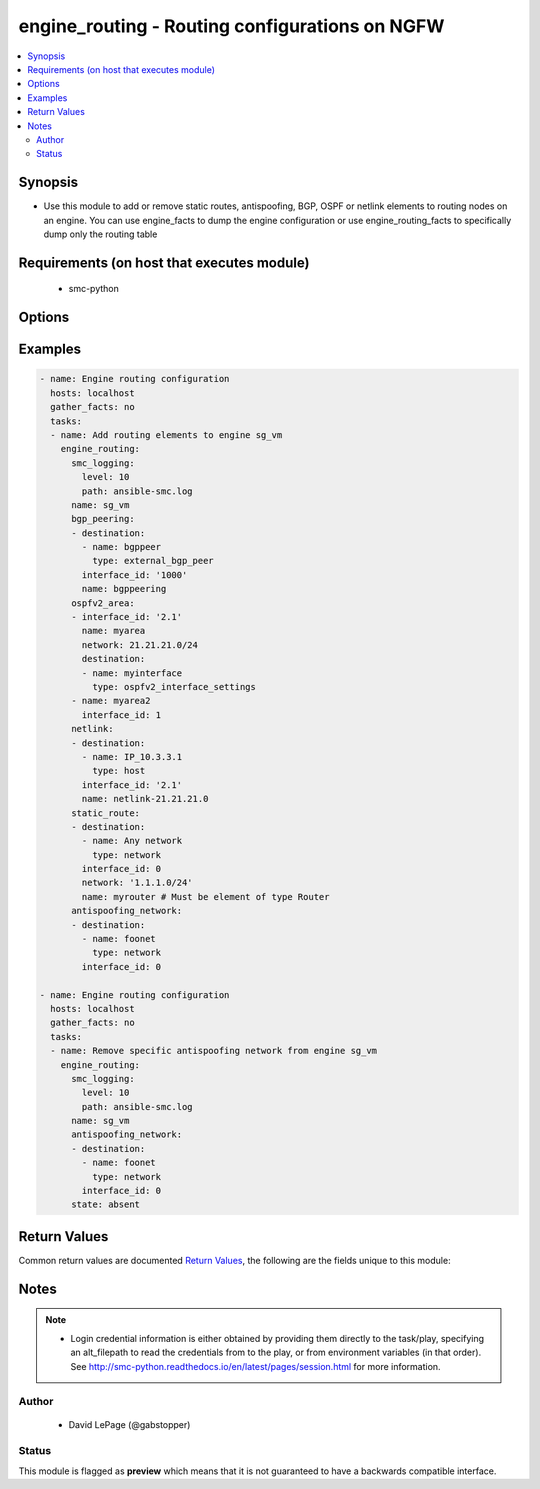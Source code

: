 .. _engine_routing:


engine_routing - Routing configurations on NGFW
+++++++++++++++++++++++++++++++++++++++++++++++

.. versionadded:: 2.5




.. contents::
   :local:
   :depth: 2


Synopsis
--------


* Use this module to add or remove static routes, antispoofing, BGP, OSPF or netlink elements to routing nodes on an engine. You can use engine_facts to dump the engine configuration or use engine_routing_facts to specifically dump only the routing table



Requirements (on host that executes module)
-------------------------------------------

  * smc-python


Options
-------

.. raw:: html

    <table border=1 cellpadding=4>

    <tr>
    <th class="head">parameter</th>
    <th class="head">required</th>
    <th class="head">default</th>
    <th class="head">choices</th>
    <th class="head">comments</th>
    </tr>
    <tr>
    <td rowspan="2">antispoofing_network<br/><div style="font-size: small;"></div></td>
    <td>no</td>
    <td></td>
    <td></td>
    <td>
        <div>List of static routes</div>
    </tr>

    <tr>
    <td colspan="5">
        <table border=1 cellpadding=4>
        <caption><b>Dictionary object antispoofing_network</b></caption>

        <tr>
        <th class="head">parameter</th>
        <th class="head">required</th>
        <th class="head">default</th>
        <th class="head">choices</th>
        <th class="head">comments</th>
        </tr>

        <tr>
        <td>destination<br/><div style="font-size: small;"></div></td>
        <td>no</td>
        <td></td>
        <td></td>
        <td>
            <div>Destinations associated with this antispoofing entry. Multiple element types can be used as a destination</div>
        </td>
        </tr>

        <tr>
        <td>interface_id<br/><div style="font-size: small;"></div></td>
        <td>yes</td>
        <td></td>
        <td></td>
        <td>
            <div>The interface id to add the antispoofing network. Can be VLAN id if specified 1.23</div>
        </td>
        </tr>

        </table>

    </td>
    </tr>
    </td>
    </tr>
    <tr>
    <td rowspan="2">bgp_peering<br/><div style="font-size: small;"></div></td>
    <td>no</td>
    <td></td>
    <td></td>
    <td>
        <div>List of dict describing the BGP peering to add</div>
    </tr>

    <tr>
    <td colspan="5">
        <table border=1 cellpadding=4>
        <caption><b>Dictionary object bgp_peering</b></caption>

        <tr>
        <th class="head">parameter</th>
        <th class="head">required</th>
        <th class="head">default</th>
        <th class="head">choices</th>
        <th class="head">comments</th>
        </tr>

        <tr>
        <td>interface_id<br/><div style="font-size: small;"></div></td>
        <td>yes</td>
        <td></td>
        <td></td>
        <td>
            <div>The interface id to add the peering. Can be VLAN id if specified 1.23</div>
        </td>
        </tr>

        <tr>
        <td>destination<br/><div style="font-size: small;"></div></td>
        <td>no</td>
        <td></td>
        <td></td>
        <td>
            <div>Destination is the BGP peer associated with this BGP Peering. This can be either another NGFW engine or an external_bgp_peer element. Both element types must preexist in the SMC.</div>
        </td>
        </tr>

        <tr>
        <td>network<br/><div style="font-size: small;"></div></td>
        <td>no</td>
        <td></td>
        <td></td>
        <td>
            <div>Optional network to bind the BGP Peer to. Only relevant if multiple IP addresses are assigned to the given interface and you only want to bind to one.</div>
        </td>
        </tr>

        <tr>
        <td>name<br/><div style="font-size: small;"></div></td>
        <td>yes</td>
        <td></td>
        <td></td>
        <td>
            <div>Name of the BGP peering element in SMC</div>
        </td>
        </tr>

        </table>

    </td>
    </tr>
    </td>
    </tr>

    <tr>
    <td>name<br/><div style="font-size: small;"></div></td>
    <td>yes</td>
    <td></td>
    <td></td>
	<td>
        <p>The name of the firewall cluster to access routing table</p>
	</td>
	</tr>
    </td>
    </tr>
    <tr>
    <td rowspan="2">netlink<br/><div style="font-size: small;"></div></td>
    <td>no</td>
    <td></td>
    <td></td>
    <td>
        <div>List of dict describing the netlinks</div>
    </tr>

    <tr>
    <td colspan="5">
        <table border=1 cellpadding=4>
        <caption><b>Dictionary object netlink</b></caption>

        <tr>
        <th class="head">parameter</th>
        <th class="head">required</th>
        <th class="head">default</th>
        <th class="head">choices</th>
        <th class="head">comments</th>
        </tr>

        <tr>
        <td>interface_id<br/><div style="font-size: small;"></div></td>
        <td>yes</td>
        <td></td>
        <td></td>
        <td>
            <div>The interface id to add the netlink. Can be VLAN id if specified 1.23</div>
        </td>
        </tr>

        <tr>
        <td>destination<br/><div style="font-size: small;"></div></td>
        <td>no</td>
        <td></td>
        <td></td>
        <td>
            <div>Destinations associated with this netlink. Multiple element types can be used as a destination</div>
        </td>
        </tr>

        <tr>
        <td>network<br/><div style="font-size: small;"></div></td>
        <td>no</td>
        <td></td>
        <td></td>
        <td>
            <div>Optional network to bind the netlink. Only relevant if multiple IP addresses are assigned to the given interface and you only want to bind to one.</div>
        </td>
        </tr>

        <tr>
        <td>name<br/><div style="font-size: small;"></div></td>
        <td>yes</td>
        <td></td>
        <td></td>
        <td>
            <div>Name of the netlink element in SMC</div>
        </td>
        </tr>

        </table>

    </td>
    </tr>
    </td>
    </tr>
    <tr>
    <td rowspan="2">ospfv2_area<br/><div style="font-size: small;"></div></td>
    <td>no</td>
    <td></td>
    <td></td>
    <td>
        <div>List of dict describing the OSPF areas to add</div>
    </tr>

    <tr>
    <td colspan="5">
        <table border=1 cellpadding=4>
        <caption><b>Dictionary object ospfv2_area</b></caption>

        <tr>
        <th class="head">parameter</th>
        <th class="head">required</th>
        <th class="head">default</th>
        <th class="head">choices</th>
        <th class="head">comments</th>
        </tr>

        <tr>
        <td>interface_id<br/><div style="font-size: small;"></div></td>
        <td>yes</td>
        <td></td>
        <td></td>
        <td>
            <div>The interface id to add the OSPF area. Can be VLAN id if specified 1.23</div>
        </td>
        </tr>

        <tr>
        <td>destination<br/><div style="font-size: small;"></div></td>
        <td>no</td>
        <td></td>
        <td></td>
        <td>
            <div>Destination is the element referenced can be an OSPF Area interface setting element from SMC. This can be used to override the default interface settings for OSPF. This is optional.</div>
        </td>
        </tr>

        <tr>
        <td>network<br/><div style="font-size: small;"></div></td>
        <td>no</td>
        <td></td>
        <td></td>
        <td>
            <div>Optional network to bind the OSPF area to. Only relevant if multiple IP addresses are assigned to the given interface and you only want to bind to one.</div>
        </td>
        </tr>

        <tr>
        <td>name<br/><div style="font-size: small;"></div></td>
        <td>yes</td>
        <td></td>
        <td></td>
        <td>
            <div>Name of the OSPF area element in SMC</div>
        </td>
        </tr>

        </table>

    </td>
    </tr>
    </td>
    </tr>

    <tr>
    <td>smc_address<br/><div style="font-size: small;"></div></td>
    <td>no</td>
    <td></td>
    <td></td>
	<td>
        <p>FQDN with port of SMC. The default value is the environment variable <code>SMC_ADDRESS</code></p>
	</td>
	</tr>
    </td>
    </tr>

    <tr>
    <td>smc_alt_filepath<br/><div style="font-size: small;"></div></td>
    <td>no</td>
    <td></td>
    <td></td>
	<td>
        <p>Provide an alternate path location to read the credentials from. File is expected to be stored in ~.smcrc. If provided, url and api_key settings are not required and will be ignored.</p>
	</td>
	</tr>
    </td>
    </tr>

    <tr>
    <td>smc_api_key<br/><div style="font-size: small;"></div></td>
    <td>no</td>
    <td></td>
    <td></td>
	<td>
        <p>API key for api client. The default value is the environment variable <code>SMC_API_KEY</code> Required if <em>url</em></p>
	</td>
	</tr>
    </td>
    </tr>

    <tr>
    <td>smc_api_version<br/><div style="font-size: small;"></div></td>
    <td>no</td>
    <td></td>
    <td></td>
	<td>
        <p>Optional API version to connect to. If none is provided, the latest SMC version API will be used based on the Management Center version. Can be set though the environment variable <code>SMC_API_VERSION</code></p>
	</td>
	</tr>
    </td>
    </tr>

    <tr>
    <td>smc_domain<br/><div style="font-size: small;"></div></td>
    <td>no</td>
    <td></td>
    <td></td>
	<td>
        <p>Optional domain to log in to. If no domain is provided, 'Shared Domain' is used. Can be set throuh the environment variable <code>SMC_DOMAIN</code></p>
	</td>
	</tr>
    </td>
    </tr>
    <tr>
    <td rowspan="2">smc_extra_args<br/><div style="font-size: small;"></div></td>
    <td>no</td>
    <td></td>
    <td></td>
    <td>
        <div>Extra arguments to pass to login constructor. These are generally only used if specifically requested by support personnel.</div>
    </tr>

    <tr>
    <td colspan="5">
        <table border=1 cellpadding=4>
        <caption><b>Dictionary object smc_extra_args</b></caption>

        <tr>
        <th class="head">parameter</th>
        <th class="head">required</th>
        <th class="head">default</th>
        <th class="head">choices</th>
        <th class="head">comments</th>
        </tr>

        <tr>
        <td>verify<br/><div style="font-size: small;"></div></td>
        <td>no</td>
        <td>True</td>
        <td><ul><li>yes</li><li>no</li></ul></td>
        <td>
            <div>Is the connection to SMC is HTTPS, you can set this to True, or provide a path to a client certificate to verify the SMC SSL certificate. You can also explicitly set this to False.</div>
        </td>
        </tr>

        </table>

    </td>
    </tr>
    </td>
    </tr>
    <tr>
    <td rowspan="2">smc_logging<br/><div style="font-size: small;"></div></td>
    <td>no</td>
    <td></td>
    <td></td>
    <td>
        <div>Optionally enable SMC API logging to a file</div>
    </tr>

    <tr>
    <td colspan="5">
        <table border=1 cellpadding=4>
        <caption><b>Dictionary object smc_logging</b></caption>

        <tr>
        <th class="head">parameter</th>
        <th class="head">required</th>
        <th class="head">default</th>
        <th class="head">choices</th>
        <th class="head">comments</th>
        </tr>

        <tr>
        <td>path<br/><div style="font-size: small;"></div></td>
        <td>yes</td>
        <td></td>
        <td></td>
        <td>
            <div>Full path to the log file</div>
        </td>
        </tr>

        <tr>
        <td>level<br/><div style="font-size: small;"></div></td>
        <td>no</td>
        <td></td>
        <td></td>
        <td>
            <div>Log level as specified by the standard python logging library, in int format. Default setting is logging.DEBUG.</div>
        </td>
        </tr>

        </table>

    </td>
    </tr>
    </td>
    </tr>

    <tr>
    <td>smc_timeout<br/><div style="font-size: small;"></div></td>
    <td>no</td>
    <td></td>
    <td></td>
	<td>
        <p>Optional timeout for connections to the SMC. Can be set through environment <code>SMC_TIMEOUT</code></p>
	</td>
	</tr>
    </td>
    </tr>

    <tr>
    <td>state<br/><div style="font-size: small;"></div></td>
    <td>no</td>
    <td>present</td>
    <td><ul><li>present</li><li>absent</li></ul></td>
	<td>
        <p>Add or remove the routing entry. If <em>state=absent</em> any defined routing configurations are considered a removal action</p>
	</td>
	</tr>
    </td>
    </tr>
    <tr>
    <td rowspan="2">static_route<br/><div style="font-size: small;"></div></td>
    <td>no</td>
    <td></td>
    <td></td>
    <td>
        <div>List of static routes</div>
    </tr>

    <tr>
    <td colspan="5">
        <table border=1 cellpadding=4>
        <caption><b>Dictionary object static_route</b></caption>

        <tr>
        <th class="head">parameter</th>
        <th class="head">required</th>
        <th class="head">default</th>
        <th class="head">choices</th>
        <th class="head">comments</th>
        </tr>

        <tr>
        <td>interface_id<br/><div style="font-size: small;"></div></td>
        <td>yes</td>
        <td></td>
        <td></td>
        <td>
            <div>The interface id to add the static route. Can be VLAN id if specified 1.23</div>
        </td>
        </tr>

        <tr>
        <td>destination<br/><div style="font-size: small;"></div></td>
        <td>no</td>
        <td></td>
        <td></td>
        <td>
            <div>Destinations associated with this static route. Multiple element types can be used as a destination</div>
        </td>
        </tr>

        <tr>
        <td>network<br/><div style="font-size: small;"></div></td>
        <td>no</td>
        <td></td>
        <td></td>
        <td>
            <div>Optional network to bind the route. Only relevant if multiple IP addresses are assigned to the given interface and you only want to bind to one.</div>
        </td>
        </tr>

        <tr>
        <td>name<br/><div style="font-size: small;"></div></td>
        <td>yes</td>
        <td></td>
        <td></td>
        <td>
            <div>Name of the router element to use as the next hop for the static route. Note that this MUST be a router type element from SMC.</div>
        </td>
        </tr>

        </table>

    </td>
    </tr>
    </td>
    </tr>

    </table>
    </br>

Examples
--------

.. code-block:: yaml

    
    - name: Engine routing configuration
      hosts: localhost
      gather_facts: no
      tasks:
      - name: Add routing elements to engine sg_vm
        engine_routing:
          smc_logging:
            level: 10
            path: ansible-smc.log
          name: sg_vm
          bgp_peering:
          - destination:
            - name: bgppeer
              type: external_bgp_peer
            interface_id: '1000'
            name: bgppeering
          ospfv2_area:
          - interface_id: '2.1'
            name: myarea
            network: 21.21.21.0/24
            destination:
            - name: myinterface
              type: ospfv2_interface_settings
          - name: myarea2
            interface_id: 1
          netlink:
          - destination:
            - name: IP_10.3.3.1
              type: host
            interface_id: '2.1'
            name: netlink-21.21.21.0
          static_route:
          - destination:
            - name: Any network
              type: network
            interface_id: 0
            network: '1.1.1.0/24'
            name: myrouter # Must be element of type Router
          antispoofing_network:
          - destination:
            - name: foonet
              type: network
            interface_id: 0
    
    - name: Engine routing configuration
      hosts: localhost
      gather_facts: no
      tasks:
      - name: Remove specific antispoofing network from engine sg_vm
        engine_routing:
          smc_logging:
            level: 10
            path: ansible-smc.log
          name: sg_vm
          antispoofing_network:
          - destination:
            - name: foonet
              type: network
            interface_id: 0
          state: absent

Return Values
-------------

Common return values are documented `Return Values <http://docs.ansible.com/ansible/latest/common_return_values.html>`_, the following are the fields unique to this module:

.. raw:: html

    <table border=1 cellpadding=4>

    <tr>
    <th class="head">name</th>
    <th class="head">description</th>
    <th class="head">returned</th>
    <th class="head">type</th>
    <th class="head">sample</th>
    </tr>

    <tr>
    <td>state</td>
    <td>
        <div>The current state of the element</div>
    </td>
    <td align=center></td>
    <td align=center>dict</td>
    <td align=center></td>
    </tr>

    <tr>
    <td>changed</td>
    <td>
        <div>Whether or not the change succeeded</div>
    </td>
    <td align=center>always</td>
    <td align=center>bool</td>
    <td align=center></td>
    </tr>
    </table>
    </br></br>


Notes
-----

.. note::
    - Login credential information is either obtained by providing them directly to the task/play, specifying an alt_filepath to read the credentials from to the play, or from environment variables (in that order). See http://smc-python.readthedocs.io/en/latest/pages/session.html for more information.


Author
~~~~~~

    * David LePage (@gabstopper)




Status
~~~~~~

This module is flagged as **preview** which means that it is not guaranteed to have a backwards compatible interface.


